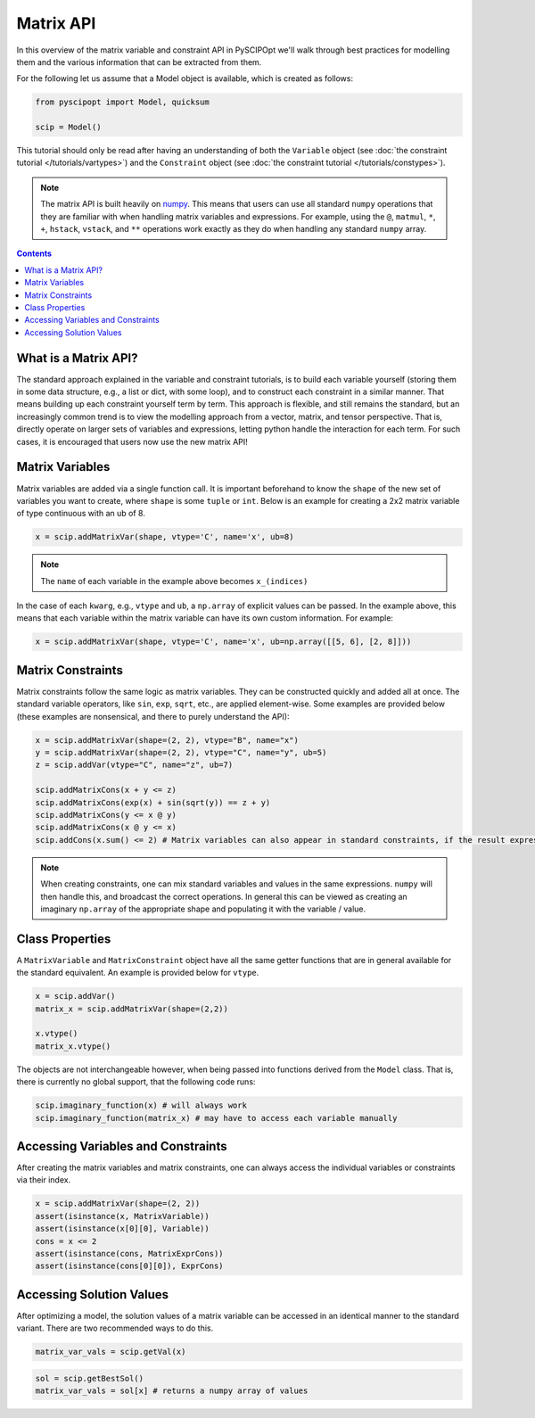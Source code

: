 ##############
Matrix API
##############

In this overview of the matrix variable and constraint API in PySCIPOpt
we'll walk through best practices for modelling them and the various information that
can be extracted from them.

For the following let us assume that a Model object is available, which is created as follows:

.. code-block:: python

  from pyscipopt import Model, quicksum

  scip = Model()


This tutorial should only be read after having an understanding of both the ``Variable``
object (see :doc:`the constraint tutorial </tutorials/vartypes>`) and the ``Constraint``
object (see :doc:`the constraint tutorial </tutorials/constypes>`).

.. note::

    The matrix API is built heavily on `numpy <https://numpy.org/>`_. This means that users can
    use all standard ``numpy`` operations that they are familiar with when handling matrix
    variables and expressions. For example, using the ``@``, ``matmul``, ``*``,
    ``+``, ``hstack``, ``vstack``, and ``**`` operations work exactly as they do
    when handling any standard ``numpy`` array.

.. contents:: Contents

What is a Matrix API?
======================

The standard approach explained in the variable and constraint tutorials, is to
build each variable yourself (storing them in some data structure, e.g., a list or dict,
with some loop), and to construct each constraint in a similar manner. That means building
up each constraint yourself term by term. This approach is flexible, and still remains the standard,
but an increasingly common trend is to view the modelling approach from a vector, matrix,
and tensor perspective. That is, directly operate on larger sets of variables and expressions,
letting python handle the interaction for each term. For such cases, it is encouraged
that users now use the new matrix API!

Matrix Variables
=================

Matrix variables are added via a single function call. It is important beforehand
to know the ``shape`` of the new set of variables you want to create, where ``shape``
is some ``tuple`` or ``int``. Below is an example for creating a 2x2 matrix variable
of type continuous with an ub of 8.

.. code-block:: python

    x = scip.addMatrixVar(shape, vtype='C', name='x', ub=8)

.. note::

    The ``name`` of each variable in the example above becomes ``x_(indices)``

In the case of each ``kwarg``, e.g., ``vtype`` and ``ub``, a ``np.array`` of explicit
values can be passed. In the example above, this means that each variable within the
matrix variable can have its own custom information. For example:

.. code-block:: python

    x = scip.addMatrixVar(shape, vtype='C', name='x', ub=np.array([[5, 6], [2, 8]]))

Matrix Constraints
===================

Matrix constraints follow the same logic as matrix variables. They can be constructed quickly
and added all at once. The standard variable operators, like ``sin``, ``exp``, ``sqrt``, etc.,
are applied element-wise. Some examples are provided below (these examples are nonsensical,
and there to purely understand the API):

.. code-block:: python

    x = scip.addMatrixVar(shape=(2, 2), vtype="B", name="x")
    y = scip.addMatrixVar(shape=(2, 2), vtype="C", name="y", ub=5)
    z = scip.addVar(vtype="C", name="z", ub=7)

    scip.addMatrixCons(x + y <= z)
    scip.addMatrixCons(exp(x) + sin(sqrt(y)) == z + y)
    scip.addMatrixCons(y <= x @ y)
    scip.addMatrixCons(x @ y <= x)
    scip.addCons(x.sum() <= 2) # Matrix variables can also appear in standard constraints, if the result expression as type Expr

.. note::

    When creating constraints, one can mix standard variables and values in the same
    expressions. ``numpy`` will then handle this, and broadcast the correct operations.
    In general this can be viewed as creating an imaginary ``np.array`` of the appropriate
    shape and populating it with the variable / value.

Class Properties
=================

A ``MatrixVariable`` and ``MatrixConstraint`` object have all the same getter
functions that are in general available for the standard equivalent. An example
is provided below for ``vtype``.

.. code-block:: python

    x = scip.addVar()
    matrix_x = scip.addMatrixVar(shape=(2,2))

    x.vtype()
    matrix_x.vtype()

The objects are not interchangeable however, when being passed into functions
derived from the ``Model`` class. That is, there is currently no global support,
that the following code runs:

.. code-block:: python

    scip.imaginary_function(x) # will always work
    scip.imaginary_function(matrix_x) # may have to access each variable manually

Accessing Variables and Constraints
===================================

After creating the matrix variables and matrix constraints,
one can always access the individual variables or constraints via their index.

.. code-block:: python

    x = scip.addMatrixVar(shape=(2, 2))
    assert(isinstance(x, MatrixVariable))
    assert(isinstance(x[0][0], Variable))
    cons = x <= 2
    assert(isinstance(cons, MatrixExprCons))
    assert(isinstance(cons[0][0]), ExprCons)

Accessing Solution Values
===========================

After optimizing a model, the solution values of a matrix variable can be
accessed in an identical manner to the standard variant. There are two
recommended ways to do this.

.. code-block:: python

    matrix_var_vals = scip.getVal(x)

.. code-block:: python

    sol = scip.getBestSol()
    matrix_var_vals = sol[x] # returns a numpy array of values
